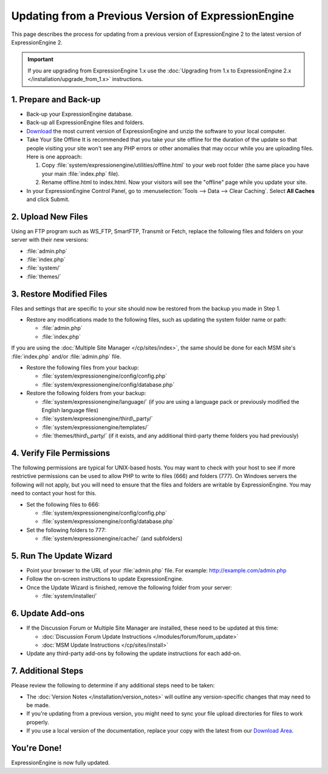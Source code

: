 Updating from a Previous Version of ExpressionEngine
====================================================

This page describes the process for updating from a previous version of
ExpressionEngine 2 to the latest version of ExpressionEngine 2.

.. important:: If you are upgrading from ExpressionEngine 1.x use
   the :doc:`Upgrading from 1.x to ExpressionEngine 2.x </installation/upgrade_from_1.x>`
   instructions.

1. Prepare and Back-up
----------------------

-  Back-up your ExpressionEngine database.
-  Back-up all ExpressionEngine files and folders.
-  `Download <https://secure.expressionengine.com/download.php>`_ the
   most current version of ExpressionEngine and unzip the software to
   your local computer.
-  Take Your Site Offline
   It is recommended that you take your site offline for the duration of
   the update so that people visiting your site won't see any PHP errors
   or other anomalies that may occur while you are uploading files. Here
   is one approach:

   #. Copy :file:`system/expressionengine/utilities/offline.html` to
      your web root folder (the same place you have your
      main :file:`index.php` file).
   #. Rename offline.html to index.html. Now your visitors will see the
      "offline" page while you update your site.

-  In your ExpressionEngine Control Panel, go to :menuselection:`Tools
   --> Data --> Clear Caching`. Select **All Caches** and click Submit.

2. Upload New Files
-------------------

Using an FTP program such as WS\_FTP, SmartFTP, Transmit or Fetch,
replace the following files and folders on your server with their new
versions:

-  :file:`admin.php`
-  :file:`index.php`
-  :file:`system/`
-  :file:`themes/`

3. Restore Modified Files
-------------------------

Files and settings that are specific to your site should now be restored
from the backup you made in Step 1.

-  Restore any modifications made to the following files, such as
   updating the system folder name or path:

   -  :file:`admin.php`
   -  :file:`index.php`

If you are using the :doc:`Multiple Site Manager </cp/sites/index>`, the
same should be done for each MSM site's :file:`index.php` and/or
:file:`admin.php` file.

-  Restore the following files from your backup:

   -  :file:`system/expressionengine/config/config.php`
   -  :file:`system/expressionengine/config/database.php`

-  Restore the following folders from your backup:

   -  :file:`system/expressionengine/language/` (if you are using a language
      pack or previously modified the English language files)
   -  :file:`system/expressionengine/third\_party/`
   -  :file:`system/expressionengine/templates/`
   -  :file:`themes/third\_party/` (if it exists, and any additional third-party
      theme folders you had previously)

4. Verify File Permissions
--------------------------

The following permissions are typical for UNIX-based hosts. You may want to
check with your host to see if more restrictive permissions can be used
to allow PHP to write to files (666) and folders (777). On Windows
servers the following will not apply, but you will need to ensure that
the files and folders are writable by ExpressionEngine. You may need to
contact your host for this.

-  Set the following files to 666:

   -  :file:`system/expressionengine/config/config.php`
   -  :file:`system/expressionengine/config/database.php`

-  Set the following folders to 777:

   -  :file:`system/expressionengine/cache/` (and subfolders)

5. Run The Update Wizard
------------------------

-  Point your browser to the URL of your :file:`admin.php` file. For example:
   http://example.com/admin.php
-  Follow the on-screen instructions to update ExpressionEngine.
-  Once the Update Wizard is finished, remove the following folder from
   your server:

   -  :file:`system/installer/`

6. Update Add-ons
-----------------

-  If the Discussion Forum or Multiple Site Manager are installed, these
   need to be updated at this time:

   -  :doc:`Discussion Forum Update
      Instructions </modules/forum/forum_update>`
   -  :doc:`MSM Update Instructions </cp/sites/install>`

-  Update any third-party add-ons by following the update instructions
   for each add-on.

.. _update-additional-steps:

7. Additional Steps
-------------------

Please review the following to determine if any additional steps need to
be taken:

-  The :doc:`Version Notes </installation/version_notes>` will outline any
   version-specific changes that may need to be made.
-  If you're updating from a previous version, you might need to sync your file
   upload directories for files to work properly.
-  If you use a local version of the documentation, replace your copy
   with the latest from our `Download
   Area <https://secure.expressionengine.com/download.php>`_.

You're Done!
------------

ExpressionEngine is now fully updated.


